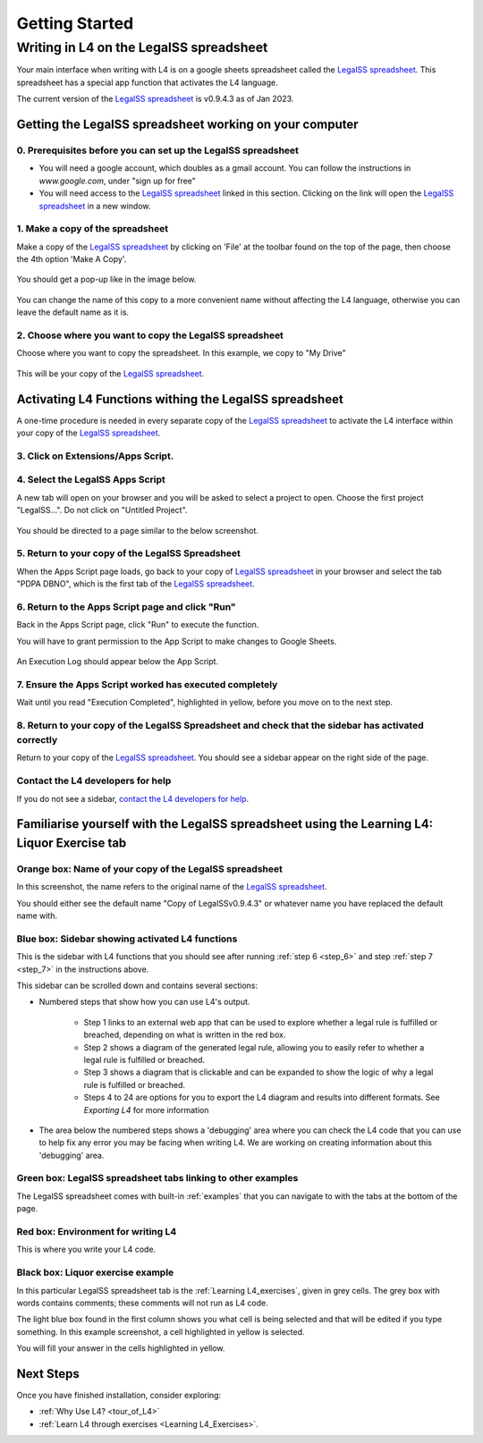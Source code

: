 ###############
Getting Started
###############

****************************************
Writing in L4 on the LegalSS spreadsheet
****************************************

Your main interface when writing with L4 is on a google sheets spreadsheet called the `LegalSS spreadsheet <https://docs.google.com/spreadsheets/d/1leBCZhgDsn-Abg2H_OINGGv-8Gpf9mzuX1RR56v0Sss/edit?pli=1#gid=1453008311>`_. This spreadsheet has a special app function that activates the L4 language.

The current version of the `LegalSS spreadsheet <https://docs.google.com/spreadsheets/d/1leBCZhgDsn-Abg2H_OINGGv-8Gpf9mzuX1RR56v0Sss/edit?pli=1#gid=1453008311>`_ is v0.9.4.3 as of Jan 2023.

========================================================
Getting the LegalSS spreadsheet working on your computer
========================================================

--------------------------------------------------------------
0. Prerequisites before you can set up the LegalSS spreadsheet
--------------------------------------------------------------

- You will need a google account, which doubles as a gmail account. You can follow the instructions in `www.google.com`, under "sign up for free"

- You will need access to the `LegalSS spreadsheet <https://docs.google.com/spreadsheets/d/1leBCZhgDsn-Abg2H_OINGGv-8Gpf9mzuX1RR56v0Sss/edit?pli=1#gid=1453008311>`_ linked in this section. Clicking on the link will open the `LegalSS spreadsheet <https://docs.google.com/spreadsheets/d/1leBCZhgDsn-Abg2H_OINGGv-8Gpf9mzuX1RR56v0Sss/edit?pli=1#gid=1453008311>`_ in a new window.

---------------------------------
1. Make a copy of the spreadsheet
---------------------------------

Make a copy of the `LegalSS spreadsheet <https://docs.google.com/spreadsheets/d/1leBCZhgDsn-Abg2H_OINGGv-8Gpf9mzuX1RR56v0Sss/edit?pli=1#gid=1453008311>`_ by clicking on 'File' at the toolbar found on the top of the page, then choose the 4th option 'Make A Copy'. 

.. figure:: ../images/make-a-copy-screenshot.png
    :class: with-border
    :width: 300px

You should get a pop-up like in the image below. 

.. figure:: ../images/options-to-clone-project.png
    :class: with-border
    :width: 300px

You can change the name of this copy to a more convenient name without affecting the L4 language, otherwise you can leave the default name as it is.

--------------------------------------------------------
2. Choose where you want to copy the LegalSS spreadsheet
--------------------------------------------------------

Choose where you want to copy the spreadsheet. In this example, we copy to "My Drive"

.. figure:: ../images/choose-where-to-clone-project.png
    :class: with-border
    :width: 300px

This will be your copy of the `LegalSS spreadsheet <https://docs.google.com/spreadsheets/d/1leBCZhgDsn-Abg2H_OINGGv-8Gpf9mzuX1RR56v0Sss/edit?pli=1#gid=1453008311>`_.

.. _Activate_sheets_ide:

=======================================================
Activating L4 Functions withing the LegalSS spreadsheet
=======================================================

A one-time procedure is needed in every separate copy of the `LegalSS spreadsheet <https://docs.google.com/spreadsheets/d/1leBCZhgDsn-Abg2H_OINGGv-8Gpf9mzuX1RR56v0Sss/edit?pli=1#gid=1453008311>`_ to activate the L4 interface within your copy of the `LegalSS spreadsheet <https://docs.google.com/spreadsheets/d/1leBCZhgDsn-Abg2H_OINGGv-8Gpf9mzuX1RR56v0Sss/edit?pli=1#gid=1453008311>`_.


-----------------------------------
3. Click on Extensions/Apps Script. 
-----------------------------------

.. figure:: ../images/apps-script-screenshot.png
    :class: with-border
    :width: 300px


---------------------------------
4. Select the LegalSS Apps Script
---------------------------------

A new tab will open on your browser and you will be asked to select a project to open. Choose the first project "LegalSS...". Do not click on "Untitled Project".

.. figure:: ../images/select-project-screenshot.png
    :class: with-border
    :width: 300px

You should be directed to a page similar to the below screenshot.

.. figure:: ../images/apps-script-page-screenshot.png
    :class: with-border
    :width: 600px

-------------------------------------------------
5. Return to your copy of the LegalSS Spreadsheet
-------------------------------------------------

When the Apps Script page loads, go back to your copy of `LegalSS spreadsheet <https://docs.google.com/spreadsheets/d/1leBCZhgDsn-Abg2H_OINGGv-8Gpf9mzuX1RR56v0Sss/edit?pli=1#gid=1453008311>`_ in your browser and select the tab "PDPA DBNO", which is the first tab of the `LegalSS spreadsheet <https://docs.google.com/spreadsheets/d/1leBCZhgDsn-Abg2H_OINGGv-8Gpf9mzuX1RR56v0Sss/edit?pli=1#gid=1453008311>`_.

.. figure:: ../images/advanced-selection-screenshot.png
    :class: with-border
    :width: 500px

.. _step_6:

-------------------------------------------------
6. Return to the Apps Script page and click "Run"
-------------------------------------------------

Back in the Apps Script page, click "Run" to execute the function. 

You will have to grant permission to the App Script to make changes to Google Sheets.

.. figure:: ../images/select-run-on-sheet-ide-screenshot.png
    :class: with-border
    :width: 500px

An Execution Log should appear below the App Script. 

.. _step_7:

--------------------------------------------------------
7. Ensure the Apps Script worked has executed completely
--------------------------------------------------------

Wait until you read "Execution Completed", highlighted in yellow, before you move on to the next step.

.. figure:: ../images/execution-completed-screenshot.png
    :class: with-border
    :width: 500px

----------------------------------------------------------------------------------------------------
8. Return to your copy of the LegalSS Spreadsheet and check that the sidebar has activated correctly
----------------------------------------------------------------------------------------------------

Return to your copy of the `LegalSS spreadsheet <https://docs.google.com/spreadsheets/d/1leBCZhgDsn-Abg2H_OINGGv-8Gpf9mzuX1RR56v0Sss/edit?pli=1#gid=1453008311>`_. You should see a sidebar appear on the right side of the page. 

.. figure:: ../images/sidebar-appears-screenshot.png
    :class: with-border
    :width: 300px

----------------------------------
Contact the L4 developers for help
----------------------------------

If you do not see a sidebar, `contact the L4 developers for help <cclaw@smu.edu.sg>`_.

============================================================================================
Familiarise yourself with the LegalSS spreadsheet using the Learning L4: Liquor Exercise tab
============================================================================================

.. figure:: ../images/familiarise-yourself-screenshot.png
    :class: with-border
    :width: 600px

--------------------------------------------------------
Orange box: Name of your copy of the LegalSS spreadsheet
--------------------------------------------------------

In this screenshot, the name refers to the original name of the `LegalSS spreadsheet <https://docs.google.com/spreadsheets/d/1leBCZhgDsn-Abg2H_OINGGv-8Gpf9mzuX1RR56v0Sss/edit?pli=1#gid=1453008311>`_. 

You should either see the default name "Copy of LegalSSv0.9.4.3" or whatever name you have replaced the default name with.

------------------------------------------------
Blue box: Sidebar showing activated L4 functions
------------------------------------------------

This is the sidebar with L4 functions that you should see after running :ref:`step 6 <step_6>` and step :ref:`step 7 <step_7>` in the instructions above.

This sidebar can be scrolled down and contains several sections:

- Numbered steps that show how you can use L4's output.

    - Step 1 links to an external web app that can be used to explore whether a legal rule is fulfilled or breached, depending on what is written in the red box.

    - Step 2 shows a diagram of the generated legal rule, allowing you to easily refer to whether a legal rule is fulfilled or breached.

    - Step 3 shows a diagram that is clickable and can be expanded to show the logic of why a legal rule is fulfilled or breached.

    - Steps 4 to 24 are options for you to export the L4 diagram and results into different formats. See `Exporting L4` for more information

- The area below the numbered steps shows a 'debugging' area where you can check the L4 code that you can use to help fix any error you may be facing when writing L4. We are working on creating information about this 'debugging' area.

-------------------------------------------------------------
Green box: LegalSS spreadsheet tabs linking to other examples
-------------------------------------------------------------

The LegalSS spreadsheet comes with built-in :ref:`examples` that you can navigate to with the tabs at the bottom of the page.

------------------------------------------
Red box: Environment for writing L4
------------------------------------------

This is where you write your L4 code.

----------------------------------
Black box: Liquor exercise example
----------------------------------

In this particular LegalSS spreadsheet tab is the :ref:`Learning L4_exercises`, given in grey cells. The grey box with words contains comments; these comments will not run as L4 code.

The light blue box found in the first column shows you what cell is being selected and that will be edited if you type something. In this example screenshot, a cell highlighted in yellow is selected.

You will fill your answer in the cells highlighted in yellow. 

==========
Next Steps
==========

Once you have finished installation, consider exploring:

- :ref:`Why Use L4? <tour_of_L4>`

- :ref:`Learn L4 through exercises <Learning L4_Exercises>`.